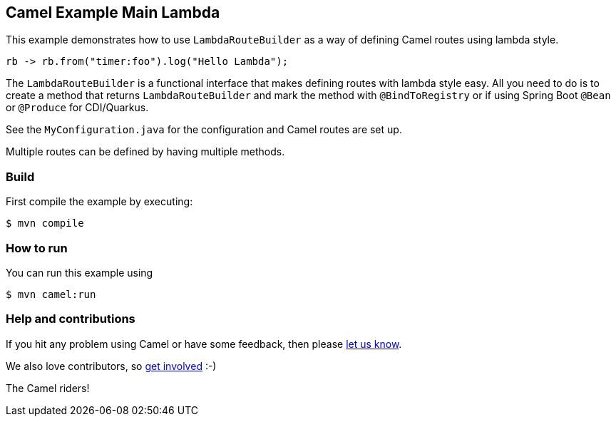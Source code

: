 == Camel Example Main Lambda

This example demonstrates how to use `LambdaRouteBuilder` as a way of defining Camel routes
using lambda style.

[source,java]
----
rb -> rb.from("timer:foo").log("Hello Lambda");
----

The `LambdaRouteBuilder` is a functional interface that makes defining routes with lambda style
easy. All you need to do is to create a method that returns `LambdaRouteBuilder` and mark
the method with `@BindToRegistry` or if using Spring Boot `@Bean` or `@Produce` for CDI/Quarkus.

See the `MyConfiguration.java` for the configuration and Camel routes are set up.

Multiple routes can be defined by having multiple methods.

=== Build

First compile the example by executing:

[source,sh]
----
$ mvn compile
----

=== How to run

You can run this example using

----
$ mvn camel:run
----

=== Help and contributions

If you hit any problem using Camel or have some feedback, then please
https://camel.apache.org/community/support/[let us know].

We also love contributors, so
https://camel.apache.org/community/contributing/[get involved] :-)

The Camel riders!
